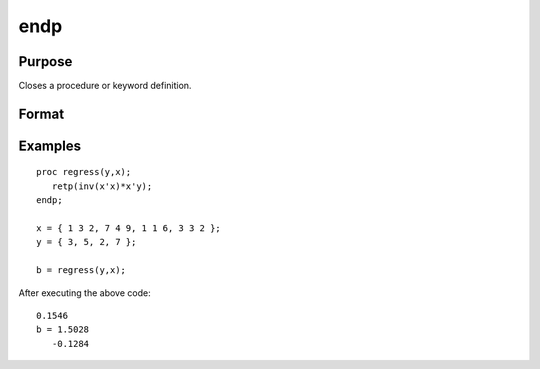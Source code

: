 
endp
==============================================

Purpose
----------------

Closes a procedure or keyword definition.

Format
----------------
.. function:: endp

Examples
----------------

::

    proc regress(y,x);
       retp(inv(x'x)*x'y);
    endp;
     
    x = { 1 3 2, 7 4 9, 1 1 6, 3 3 2 };
    y = { 3, 5, 2, 7 };
     
    b = regress(y,x);

After executing the above code:

::

    0.1546 
    b = 1.5028 
       -0.1284

.. seealso:: Functions :func:`proc`, :func:`keyword`, :func:`retp`
